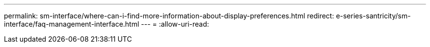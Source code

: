 ---
permalink: sm-interface/where-can-i-find-more-information-about-display-preferences.html 
redirect: e-series-santricity/sm-interface/faq-management-interface.html 
---
= 
:allow-uri-read: 


